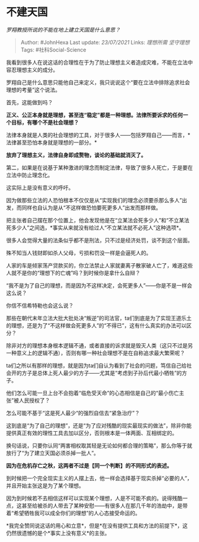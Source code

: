 * 不建天国
  :PROPERTIES:
  :CUSTOM_ID: 不建天国
  :END:

/罗翔教授所说的不能在地上建立天国是什么意思？/

#+BEGIN_QUOTE
  Author: #JohnHexa Last update: /23/07/2021/ Links: [[理想所需]]
  [[坚守理想]] Tags: #社科Social-Science
#+END_QUOTE

我看到很多人在说这话的合理性在于为了防止理想主义者造成灾难，不能在立法中容忍理想主义的成分。

罗翔自己是什么意思只能他自己来定义，我只说说这个“要在立法中排除追求社会理想的考量”这个说法。

首先，这能做到吗？

*正义、公正本身就是理想，甚至连“稳定”都是一种理想。法律所要诉求的任何一个目标，有哪个不是社会理想？*

法律本身就是人类的社会理想的工具，对于很多人------包括罗翔自己------而言，*法律甚至恐怕本身就是理想的一部分。*

*放弃了理想主义，法律自身即成赘物，谈论的基础就消灭了。*

第二，如果是在说基于某种激进的理念而制定法律，导致了很多人死亡，于是要在立法中防止理念化。

这实际上是没有意义的呼吁。

因为做那些立法的人恐怕根本不仅仅是从“实现我们的理念必须要杀那么多人”出发，而同样也自认为是从“不这样做恐怕要死更多人”出发而那样做。

把主张者自己摆在那个位置上，他会发现他是在“立某法会死多少人”和“不立某法死多少人”之间选，*事实从来就没有给过人“不立某法就不必死人”这种选项*。

很多人会觉得大量的法条似乎都不是刑法，只不过是经济处罚，谈不到这个层面。

殊不知当人钱财即如杀人父母，亏损和罚没一样是会逼死人的。

人家的车是倾家荡产贷款买的，你立法禁止人家就妻离子散家破人亡了，难道这些人就不是你的“理想下的亡魂”吗？到时候你是拿什么自辩？

“我不是为了自己的理想，而是因为不这样决定，会死更多人”------你是不是一样会这么说？

你信不信希特勒也会这么说？

那些在朝代末年立法大批大批处决“叛逆”的司法官，ta们到底是为了实现王道乐土的理想，还是为了“不这样做会死更多人”的“不得已”，这有什么真实的办法可以区分？

除非对方的理想本身根本逻辑不通，或者直接的诉求就是毁灭人类（这只不过是另一种意义上的逻辑不通），否则有哪一种社会理想不是在自称追求最大繁荣呢？

ta们之所以有那样的理想，就是因为ta们自认为看到了社会的问题，笃信自己给社会开的方子是总体上死人最少的方子------尤其是“考虑到子孙后代最小牺牲”的方子。

他们怎么可能一旦上台不会抱着“临危受天命”的心态相信是自己的“最小伤亡主张”被人民授权了？

怎么可能不基于“这是死人最少“的强烈自信去“紧急治疗”？

这到底是“为了自己的理想”，还是“为了应对残酷的现实最现实的做法”，除非你能提供真正有效的理性工具去加以区分，否则根本是一体两面、互相绑定的。

换句话说，只要你认同“两害相权取其轻是无论如何都合理的策略”，那么你等于就放行了“为了建立天国必须杀掉一批人”。

*因为在危机存亡之秋，这两者不过是【同一个判断】的不同形式的表述。*

到时候把一个完全现实主义的人摆上去，他一样会选择基于现实杀掉“必要的人”，并且开始主张这是为了某个理想。

因为到时候若不去相信这样可以实现某个理想，人是不可能不疯的。说得残酷一点，这甚至给被杀的人带去了某种安慰------有很多人在那几千年的浩劫中，是带着“希望牺牲我可以成全你们的理想”的人心态接受命运的。

*我完全赞同说这话的用心和立意*，但是*在没有提供工具和方法的前提下*，这仍然很遗憾的是个*事实上没有意义*的主张。
